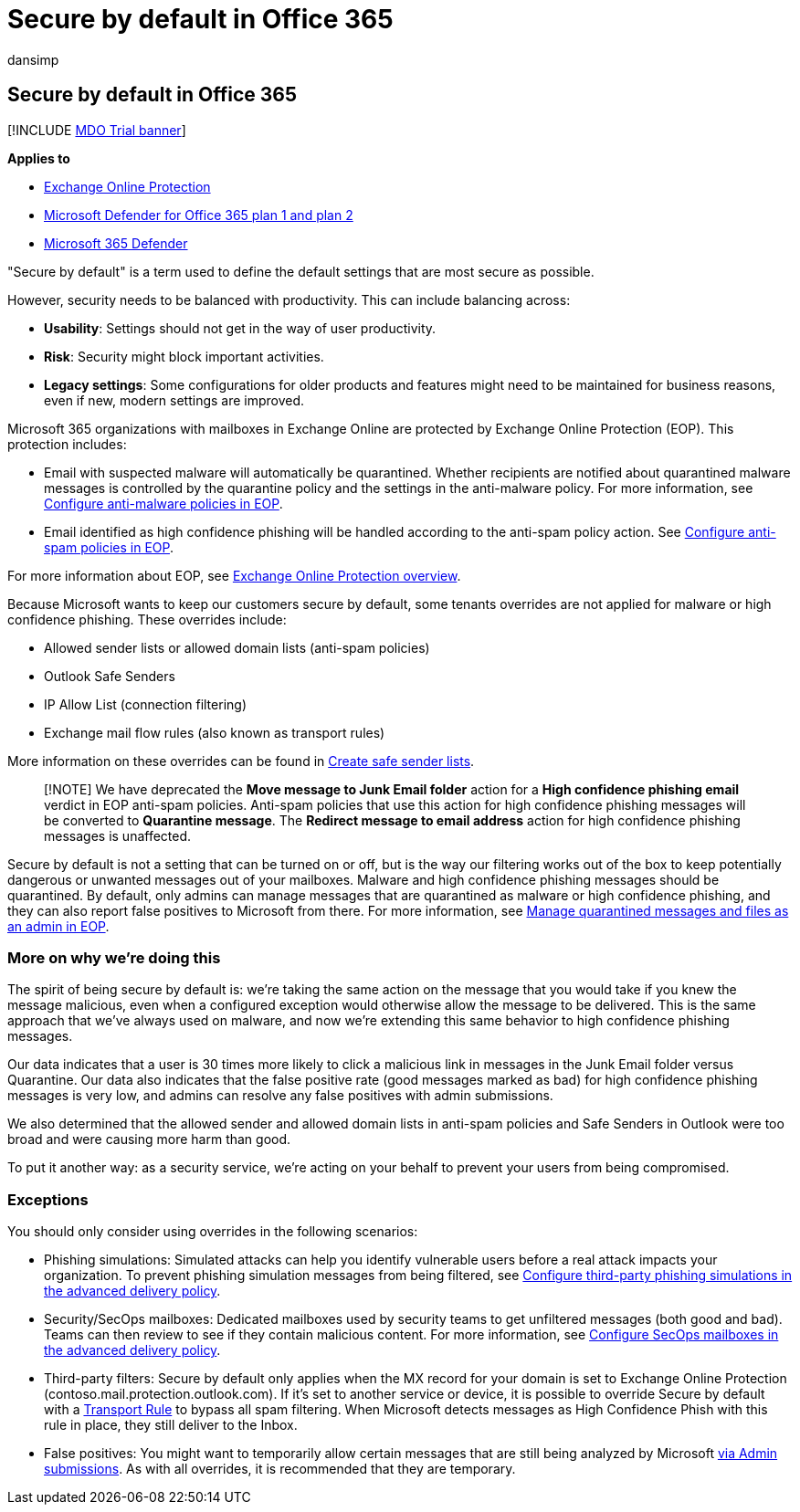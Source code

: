 = Secure by default in Office 365
:audience: ITPro
:author: dansimp
:description: Learn more about the secure by default setting in Exchange Online Protection (EOP)
:f1.keywords: ["NOCSH"]
:manager: dansimp
:ms.author: dansimp
:ms.collection: ["M365-security-compliance"]
:ms.date: 06/28/2021
:ms.localizationpriority: medium
:ms.service: microsoft-365-security
:ms.subservice: mdo
:ms.topic: conceptual
:search.appverid: ["MET150", "MOE150"]

== Secure by default in Office 365

[!INCLUDE xref:../includes/mdo-trial-banner.adoc[MDO Trial banner]]

*Applies to*

* xref:exchange-online-protection-overview.adoc[Exchange Online Protection]
* xref:defender-for-office-365.adoc[Microsoft Defender for Office 365 plan 1 and plan 2]
* xref:../defender/microsoft-365-defender.adoc[Microsoft 365 Defender]

"Secure by default" is a term used to define the default settings that are most secure as possible.

However, security needs to be balanced with productivity.
This can include balancing across:

* *Usability*: Settings should not get in the way of user productivity.
* *Risk*: Security might block important activities.
* *Legacy settings*: Some configurations for older products and features might need to be maintained for business reasons, even if new, modern settings are improved.

Microsoft 365 organizations with mailboxes in Exchange Online are protected by Exchange Online Protection (EOP).
This protection includes:

* Email with suspected malware will automatically be quarantined.
Whether recipients are notified about quarantined malware messages is controlled by the quarantine policy and the settings in the anti-malware policy.
For more information, see xref:configure-anti-malware-policies.adoc[Configure anti-malware policies in EOP].
* Email identified as high confidence phishing will be handled according to the anti-spam policy action.
See xref:configure-your-spam-filter-policies.adoc[Configure anti-spam policies in EOP].

For more information about EOP, see xref:exchange-online-protection-overview.adoc[Exchange Online Protection overview].

Because Microsoft wants to keep our customers secure by default, some tenants overrides are not applied for malware or high confidence phishing.
These overrides include:

* Allowed sender lists or allowed domain lists (anti-spam policies)
* Outlook Safe Senders
* IP Allow List (connection filtering)
* Exchange mail flow rules (also known as transport rules)

More information on these overrides can be found in xref:create-safe-sender-lists-in-office-365.adoc[Create safe sender lists].

____
[!NOTE] We have deprecated the *Move message to Junk Email folder* action for a *High confidence phishing email* verdict in EOP anti-spam policies.
Anti-spam policies that use this action for high confidence phishing messages will be converted to *Quarantine message*.
The *Redirect message to email address* action for high confidence phishing messages is unaffected.
____

Secure by default is not a setting that can be turned on or off, but is the way our filtering works out of the box to keep potentially dangerous or unwanted messages out of your mailboxes.
Malware and high confidence phishing messages should be quarantined.
By default, only admins can manage messages that are quarantined as malware or high confidence phishing, and they can also report false positives to Microsoft from there.
For more information, see xref:manage-quarantined-messages-and-files.adoc[Manage quarantined messages and files as an admin in EOP].

=== More on why we're doing this

The spirit of being secure by default is: we're taking the same action on the message that you would take if you knew the message malicious, even when a configured exception would otherwise allow the message to be delivered.
This is the same approach that we've always used on malware, and now we're extending this same behavior to high confidence phishing messages.

Our data indicates that a user is 30 times more likely to click a malicious link in messages in the Junk Email folder versus Quarantine.
Our data also indicates that the false positive rate (good messages marked as bad) for high confidence phishing messages is very low, and admins can resolve any false positives with admin submissions.

We also determined that the allowed sender and allowed domain lists in anti-spam policies and Safe Senders in Outlook were too broad and were causing more harm than good.

To put it another way: as a security service, we're acting on your behalf to prevent your users from being compromised.

=== Exceptions

You should only consider using overrides in the following scenarios:

* Phishing simulations: Simulated attacks can help you identify vulnerable users before a real attack impacts your organization.
To prevent phishing simulation messages from being filtered, see link:/microsoft-365/security/office-365-security/configure-advanced-delivery#use-the-microsoft-365-defender-portal-to-configure-third-party-phishing-simulations-in-the-advanced-delivery-policy[Configure third-party phishing simulations in the advanced delivery policy].
* Security/SecOps mailboxes: Dedicated mailboxes used by security teams to get unfiltered messages (both good and bad).
Teams can then review to see if they contain malicious content.
For more information, see link:/microsoft-365/security/office-365-security/configure-advanced-delivery#use-the-microsoft-365-defender-portal-to-configure-secops-mailboxes-in-the-advanced-delivery-policy[Configure SecOps mailboxes in the advanced delivery policy].
* Third-party filters: Secure by default only applies when the MX record for your domain is set to Exchange Online Protection (contoso.mail.protection.outlook.com).
If it's set to another service or device, it is possible to override Secure by default with a link:/exchange/security-and-compliance/mail-flow-rules/use-rules-to-set-scl[Transport Rule] to bypass all spam filtering.
When Microsoft detects messages as High Confidence Phish with this rule in place, they still deliver to the Inbox.
* False positives: You might want to temporarily allow certain messages that are still being analyzed by Microsoft xref:admin-submission.adoc[via Admin submissions].
As with all overrides, it is recommended that they are temporary.
